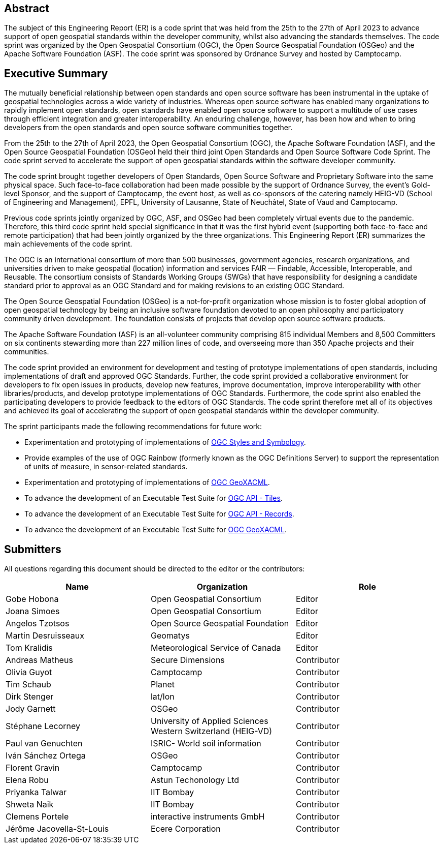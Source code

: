 
////
Preface sections must include [.preface] attribute
in order to get them placed in the preface area (and not in the main content).

Keywords specified in document preamble will display in this area
after the abstract
////

[.preface]
== Abstract

The subject of this Engineering Report (ER) is a code sprint that was held from the 25th to the 27th of April 2023 to advance support of open geospatial standards within the developer community, whilst also advancing the standards themselves. The code sprint was organized by the Open Geospatial Consortium (OGC), the Open Source Geospatial Foundation (OSGeo) and the Apache Software Foundation (ASF). The code sprint was sponsored by Ordnance Survey and hosted by Camptocamp.


[.preface]
== Executive Summary

The mutually beneficial relationship between open standards and open source software has been instrumental in the uptake of geospatial technologies across a wide variety of industries. Whereas open source software has enabled many organizations to rapidly implement open standards, open standards have enabled open source software to support a multitude of use cases through efficient integration and greater interoperability. An enduring challenge, however, has been how and when to bring developers from the open standards and open source software communities together.

From the 25th to the 27th of April 2023, the Open Geospatial Consortium (OGC), the Apache Software Foundation (ASF), and the Open Source Geospatial Foundation (OSGeo) held their third joint Open Standards and Open Source Software Code Sprint. The code sprint served to accelerate the support of open geospatial standards within the software developer community.

The code sprint brought together developers of Open Standards, Open Source Software and Proprietary Software into the same physical space. Such face-to-face collaboration had been made possible by the support of Ordnance Survey, the event’s Gold-level Sponsor, and the support of Camptocamp, the event host, as well as co-sponsors of the catering namely HEIG-VD (School of Engineering and Management), EPFL, University of Lausanne, State of Neuchâtel, State of Vaud and Camptocamp.

Previous code sprints jointly organized by OGC, ASF, and OSGeo had been completely virtual events due to the pandemic. Therefore, this third code sprint held special significance in that it was the first hybrid event (supporting both face-to-face and remote participation) that had been jointly organized by the three organizations. This Engineering Report (ER) summarizes the main achievements of the code sprint.

The OGC is an international consortium of more than 500 businesses, government agencies, research organizations, and universities driven to make geospatial (location) information and services FAIR — Findable, Accessible, Interoperable, and Reusable. The consortium consists of Standards Working Groups (SWGs) that have responsibility for designing a candidate standard prior to approval as an OGC Standard and for making revisions to an existing OGC Standard. 

The Open Source Geospatial Foundation (OSGeo) is a not-for-profit organization whose mission is to foster global adoption of open geospatial technology by being an inclusive software foundation devoted to an open philosophy and participatory community driven development. The foundation consists of projects that develop open source software products. 

The Apache Software Foundation (ASF) is an all-volunteer community comprising 815 individual Members and 8,500 Committers on six continents stewarding more than 227 million lines of code, and overseeing more than 350 Apache projects and their communities. 

The code sprint provided an environment for development and testing of prototype implementations of open standards, including implementations of draft and approved OGC Standards. Further, the code sprint provided a collaborative environment for developers to fix open issues in products, develop new features, improve documentation, improve interoperability with other libraries/products, and develop prototype implementations of OGC Standards. Furthermore, the code sprint also enabled the participating developers to provide feedback to the editors of OGC Standards. The code sprint therefore met all of its objectives and achieved its goal of accelerating the support of open geospatial standards within the developer community.

The sprint participants made the following recommendations for future work:

* Experimentation and prototyping of implementations of https://github.com/opengeospatial/styles-and-symbology[OGC Styles and Symbology].
* Provide examples of the use of OGC Rainbow (formerly known as the OGC Definitions Server) to support the representation of units of measure, in sensor-related standards.
* Experimentation and prototyping of implementations of https://www.ogc.org/standard/geoxacml/[OGC GeoXACML].
* To advance the development of an Executable Test Suite for https://ogcapi.ogc.org/tiles/[OGC API - Tiles].
* To advance the development of an Executable Test Suite for https://ogcapi.ogc.org/records/[OGC API - Records].
* To advance the development of an Executable Test Suite for https://www.ogc.org/standard/geoxacml/[OGC GeoXACML].




== Submitters

All questions regarding this document should be directed to the editor or the contributors:

[%unnumbered]
[options="header"]
|===
| Name | Organization | Role
|Gobe Hobona| Open Geospatial Consortium | Editor
|Joana Simoes | Open Geospatial Consortium |Editor
|Angelos Tzotsos | Open Source Geospatial Foundation |Editor
|Martin Desruisseaux | Geomatys |Editor
|Tom Kralidis | Meteorological Service of Canada |Editor
| Andreas Matheus	|	Secure Dimensions	|	Contributor
| Olivia Guyot	|	Camptocamp	|	Contributor
| Tim Schaub	|	Planet	|	Contributor
| Dirk Stenger	|	lat/lon	|	Contributor
| Jody Garnett	|	OSGeo	|	Contributor
| Stéphane Lecorney	| University of Applied Sciences Western Switzerland (HEIG-VD)	|	Contributor
| Paul van Genuchten	| ISRIC- World soil information	|	Contributor
| Iván Sánchez Ortega	| OSGeo	|	Contributor
| Florent Gravin	|	Camptocamp	|	Contributor
| Elena Robu	|	Astun Techonology Ltd	|	Contributor
| Priyanka Talwar	| IIT Bombay |	Contributor
| Shweta Naik |	IIT Bombay	|	Contributor
| Clemens Portele	|	interactive instruments GmbH	|	Contributor
| Jérôme Jacovella-St-Louis	| Ecere Corporation	|	Contributor
|=== 
